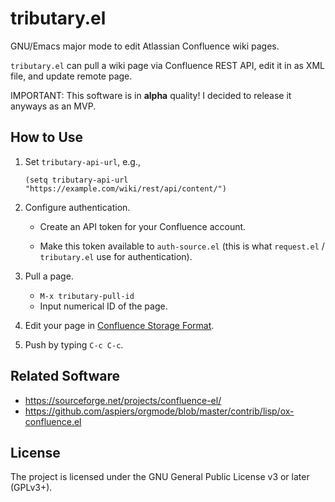 * tributary.el

GNU/Emacs major mode to edit Atlassian Confluence wiki pages.

=tributary.el= can pull a wiki page via Confluence REST API, edit it
in as XML file, and update remote page.

IMPORTANT: This software is in *alpha* quality!  I decided to release
it anyways as an MVP.


** How to Use

1. Set =tributary-api-url=, e.g.,

   #+begin_src elisp
   (setq tributary-api-url "https://example.com/wiki/rest/api/content/")
   #+end_src

2. Configure authentication.

   - Create an API token for your Confluence account.

   - Make this token available to =auth-source.el= (this is what
     =request.el= / =tributary.el= use for authentication).

3. Pull a page.

   - =M-x tributary-pull-id=
   - Input numerical ID of the page.

4. Edit your page in [[https://confluence.atlassian.com/doc/confluence-storage-format-790796544.html][Confluence Storage Format]].

5. Push by typing =C-c C-c=.


** Related Software

- https://sourceforge.net/projects/confluence-el/
- https://github.com/aspiers/orgmode/blob/master/contrib/lisp/ox-confluence.el



** License

The project is licensed under the GNU General Public License v3 or
later (GPLv3+).

